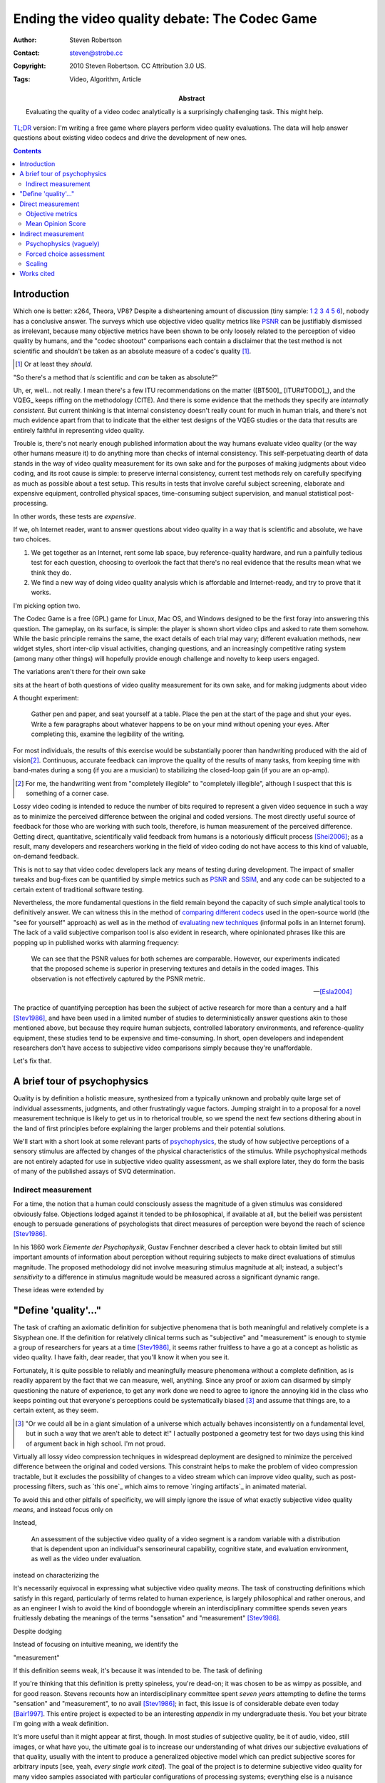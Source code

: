 Ending the video quality debate: The Codec Game
===============================================

:Author: Steven Robertson
:Contact: steven@strobe.cc
:Copyright: 2010 Steven Robertson. CC Attribution 3.0 US.
:Tags: Video, Algorithm, Article
:Abstract:
    Evaluating the quality of a video codec analytically is a surprisingly
    challenging task. This might help.

`TL;DR`__ version: I'm writing a free game where players perform video
quality evaluations. The data will help answer questions about existing
video codecs and drive the development of new ones.

.. __: http://www.urbandictionary.com/define.php?term=tl%3Bdr

.. contents::

Introduction
------------

Which one is better: x264, Theora, VP8? Despite a disheartening amount of
discussion (tiny sample: 1__ 2__ 3__ 4__ 5__ 6__), nobody has a conclusive
answer. The surveys which use objective video quality metrics like PSNR_
can be justifiably dismissed as irrelevant, because many objective metrics
have been shown to be only loosely related to the perception of video
quality by humans, and the "codec shootout" comparisons each contain a
disclaimer that the test method is not scientific and shouldn't be taken as
an absolute measure of a codec's quality [#]_.

.. [#]  Or at least they *should*.

.. __: http://www.osnews.com/story/19019/Theora-vs.-h.264
.. __: http://people.xiph.org/~maikmerten/youtube/
.. __: http://grack.com/blog/2010/01/24/comparing-theora-1-1-1-with-x264/
.. __: http://x264dev.multimedia.cx/?p=292
.. __: http://www.on2.com/index.php?599
.. __: http://multimedia.cx/eggs/vp8-the-savior-codec/

"So there's a method that *is* scientific and *can* be taken as absolute?"

Uh, er, well... not really. I mean there's a few ITU recommendations on the
matter ([BT500]_ [ITUR#TODO]_), and the VQEG_ keeps riffing on the
methodology (CITE). And there is some evidence that the methods they
specify are *internally consistent*. But current thinking is that internal
consistency doesn't really count for much in human trials, and there's
not much evidence apart from that to indicate that the either test designs
of the VQEG studies or the data that results are entirely faithful in
representing video quality.

Trouble is, there's not nearly enough published information about the way
humans evaluate video quality (or the way other humans measure it) to do
anything more than checks of internal consistency. This self-perpetuating
dearth of data stands in the way of video quality measurement for its own
sake and for the purposes of making judgments about video coding, and its
root cause is simple: to preserve internal consistency, current test
methods rely on carefully specifying as much as possible about a test
setup. This results in tests that involve careful subject screening,
elaborate and expensive equipment, controlled physical spaces,
time-consuming subject supervision, and manual statistical
post-processing.

In other words, these tests are *expensive*.

If we, oh Internet reader, want to answer questions about video quality in
a way that is scientific and absolute, we have two choices.

1. We get together as an Internet, rent some lab space, buy
   reference-quality hardware, and run a painfully tedious test for each
   question, choosing to overlook the fact that there's no real evidence
   that the results mean what we think they do.

2. We find a new way of doing video quality analysis which is affordable
   and Internet-ready, and try to prove that it works.

I'm picking option two.

The Codec Game is a free (GPL) game for Linux, Mac OS, and Windows designed
to be the first foray into answering this question. The gameplay, on its
surface, is simple: the player is shown short video clips and asked to rate
them somehow. While the basic principle remains the same, the exact details
of each trial may vary; different evaluation methods, new widget styles,
short inter-clip visual activities, changing questions, and an increasingly
competitive rating system (among many other things) will hopefully provide
enough challenge and novelty to keep users engaged.

The variations aren't there for their own sake





sits at the heart of both questions of video quality measurement for its
own sake, and for making judgments about video
















A thought experiment:

    Gather pen and paper, and seat yourself at a table. Place the pen at
    the start of the page and shut your eyes. Write a few paragraphs about
    whatever happens to be on your mind without opening your eyes. After
    completing this, examine the legibility of the writing.

For most individuals, the results of this exercise would be substantially
poorer than handwriting produced with the aid of vision\ [#]_. Continuous,
accurate feedback can improve the quality of the results of many tasks,
from keeping time with band-mates during a song (if you are a musician) to
stabilizing the closed-loop gain (if you are an op-amp).

.. [#]  For me, the handwriting went from "completely illegible" to
        "completely illegible", although I suspect that this is something
        of a corner case.

Lossy video coding is intended to reduce the number of bits required to
represent a given video sequence in such a way as to minimize the perceived
difference between the original and coded versions. The most directly
useful source of feedback for those who are working with such tools,
therefore, is human measurement of the perceived difference. Getting
direct, quantitative, scientifically valid feedback from humans is a
notoriously difficult process [Shei2006]_; as a result, many developers and
researchers working in the field of video coding do not have access to this
kind of valuable, on-demand feedback.

This is not to say that video codec developers lack any means of testing
during development. The impact of smaller tweaks and bug-fixes can be
quantified by simple metrics such as PSNR_ and SSIM_, and any code
can be subjected to a certain extent of traditional software testing.

.. _PSNR: http://en.wikipedia.org/wiki/PSNR
.. _SSIM: http://en.wikipedia.org/wiki/SSIM

Nevertheless, the more fundamental questions in the field remain beyond the
capacity of such simple analytical tools to definitively answer.  We can
witness this in the method of `comparing different codecs`_ used in the
open-source world (the "see for yourself" approach) as well as in the
method of `evaluating new techniques`_ (informal polls in an Internet
forum).  The lack of a valid subjective comparison tool is also evident in
research, where opinionated phrases like this are popping up in published
works with alarming frequency:

    We can see that the PSNR values for both schemes are comparable.
    However, our experiments indicated that the proposed scheme is superior
    in preserving textures and details in the coded images. This
    observation is not effectively captured by the PSNR metric.

    -- [Esla2004]_

.. _comparing different codecs:
    http://people.xiph.org/~greg/video/ytcompare/comparison.html
.. _evaluating new techniques: http://forum.doom9.org/showthread.php?t=141249

The practice of quantifying perception has been the subject of active
research for more than a century and a half [Stev1986]_, and have been used
in a limited number of studies to deterministically answer questions akin
to those mentioned above, but because they require human subjects,
controlled laboratory environments, and reference-quality equipment, these
studies tend to be expensive and time-consuming. In short, open developers
and independent researchers don't have access to subjective video
comparisons simply because they're unaffordable.

Let's fix that.



A brief tour of psychophysics
-----------------------------

Quality is by definition a holistic measure, synthesized from a typically
unknown and probably quite large set of individual assessments, judgments,
and other frustratingly vague factors. Jumping straight in to a proposal
for a novel measurement technique is likely to get us in to rhetorical
trouble, so we spend the next few sections dithering about in the land of
first principles before explaining the larger problems and their potential
solutions.

We'll start with a short look at some relevant parts of psychophysics_, the
study of how subjective perceptions of a sensory stimulus are affected by
changes of the physical characteristics of the stimulus. While
psychophysical methods are not entirely adapted for use in subjective video
quality assessment, as we shall explore later, they do form the basis of
many of the published assays of SVQ determination.

Indirect measurement
````````````````````

For a time, the notion that a human could consciously assess the magnitude
of a given stimulus was considered obviously false. Objections lodged
against it tended to be philosophical, if available at all, but the belieif
was persistent enough to persuade generations of psychologists that direct
measures of perception were beyond the reach of science [Stev1986]_.

In his 1860 work *Elemente der Psychophysik*, Gustav Fenchner described a
clever hack to obtain limited but still important amounts of information
about perception without requiring subjects to make direct evaluations of
stimulus magnitude. The proposed methodology did not involve measuring
stimulus magnitude at all; instead, a subject's *sensitivity* to a
difference in stimulus magnitude would be measured across a significant
dynamic range.

These ideas were extended by

















"Define 'quality'..."
---------------------

The task of crafting an axiomatic definition for subjective phenomena that
is both meaningful and relatively complete is a Sisyphean one.  If the
definition for relatively clinical terms such as "subjective" and
"measurement" is enough to stymie a group of researchers for years at a
time [Stev1986]_, it seems rather fruitless to have a go at a concept as
holistic as video quality. I have faith, dear reader, that you'll know it
when you see it.

Fortunately, it is quite possible to reliably and meaningfully measure
phenomena without a complete definition, as is readily apparent by the fact
that we can measure, well, anything. Since any proof or axiom can disarmed
by simply questioning the nature of experience, to get any work done we
need to agree to ignore the annoying kid in the class who keeps pointing
out that everyone's perceptions could be systematically biased [#]_ and
assume that things are, to a certain extent, as they seem.

.. [#]  "Or we could all be in a giant simulation of a universe which
        actually behaves inconsistently on a fundamental level, but in such
        a way that we aren't able to detect it!" I actually postponed a
        geometry test for two days using this kind of argument back in high
        school.  I'm not proud.












Virtually all lossy video compression techniques in widespread deployment
are designed to minimize the perceived difference between the original and
coded versions. This constraint helps to make the problem of video
compression tractable, but it excludes the possibility of changes to a
video stream which can improve video quality, such as post-processing
filters, such as `this one`_ which aims to remove `ringing artifacts`_ in
animated material.

To avoid this and other pitfalls of specificity, we will simply ignore the
issue of what exactly subjective video quality *means*, and instead focus
only on

Instead,



    An assessment of the subjective video quality of a video segment is a
    random variable with a distribution that is dependent upon an
    individual's sensorineural capability, cognitive state, and evaluation
    environment, as well as the video under evaluation.




instead on
characterizing the
















It's necessarily equivocal in expressing what subjective video quality
*means*. The task of constructing definitions which satisfy in this regard,
particularly of terms related to human experience, is largely philosophical
and rather onerous, and as an engineer I wish to avoid the kind of
boondoggle wherein an interdisciplinary committee spends seven years
fruitlessly debating the meanings of the terms "sensation" and
"measurement" [Stev1986]_.

Despite dodging



Instead of focusing on intuitive meaning, we identify the

"measurement"


If this definition seems weak, it's because it was intended to be. The task
of defining


If you're thinking that this definition is pretty spineless, you're
dead-on; it was chosen to be as wimpy as possible, and for good reason.
Stevens recounts how an interdisciplinary committee spent *seven years*
attempting to define the terms "sensation" and "measurement", to no avail
[Stev1986]_; in fact, this issue is of considerable debate even today
[Bair1997]_. This entire project is expected to be an interesting
*appendix* in my undergraduate thesis. You bet your bitrate I'm going with
a weak definition.

It's more useful than it might appear at first, though. In most studies of
subjective quality, be it of audio, video, still images, or what have you,
the ultimate goal is to increase our understanding of what drives our
subjective evaluations of that quality, usually with the intent to
produce a generalized objective model which can predict subjective scores
for arbitrary inputs [see, yeah, *every single work cited*]. The goal of the
project is to determine subjective video quality for many video samples
associated with particular configurations of processing systems;
everything else is a nuisance variable. While I hope to present (hopefully)
pretty charts and (possibly) insightful commentary about trends detected in
the nuisance variables — for instance, I'm going to try to craft specific
test sequences which can assess characteristics of the viewing environment,
like the monitor's resolution, color profile, and viewing distance without
relying on the user to accurately report these things — the only thing
I'm interested in documenting academically (with all the attendant effort
in proving the validity of the approach analytically) is the ability to
decorrelate sensorineural state and evaluation environment from video
quality. No effort will be made to prove anything about the meaning or
cause of the numbers that get extracted, just that they're consistent with
other studies. In that sense, the definition is precise and complete, even
if it is cowardly.




Direct measurement
------------------


* We'll start by taking a look at some of the existing techniques for
  measuring video quality, and why they aren't appropriate for the task we
  have in mind. Perhaps you should skip down?

Objective metrics
`````````````````

* One of the most straightforward approaches to measuring video quality is
  the application of an objective metric: an algorithm which will evaluate
  a test sequence and produce one or more scores that indicate the quality
  of the video. The performance of an objective metric is usually
  characterized by their effectiveness at predicting human scores in
  subjective video quality evaluation tasks.

* The most commonly used metrics are "full-reference", meaning they measure
  the perceived *difference* in quality between a particular source video
  and a degraded version of that video, rather than attempt to create an
  abstract assessment of video quality.

  * The simplest methods are pixel-based, like PSNR_ and MSE_. These
    methods are perhaps best described as information-theoretical, and
    don't take much about the human visual system into account.

  * Another family of techniques includes the popular MS-SSIM_. I refer to
    this family as "tuned philosophy": techniques in this family involve
    making abstract statements about subjective video quality in terms of
    particular image characteristics ("users prefer images that are less
    blurry"), finding a metric to evaluate those characteristics, and
    weighting the results based on empirical measurements.

  * A third family includes coders developed using direct assessment of the
    human visual system. [must look into these further]

* In many cases, these techniques are sufficient. For example, a patch to
  an existing coder which increases PSNR is almost always a good thing
  [cite], and SSIM can provide a quick estimate of the quality of a video
  video without requiring visual inspection.

* But they're not sufficient for all purposes. Here's why:

  * Even the best models aren't correlated that strongly with human
    measurements. PSNR has a [whatever] correlation rate, and the current
    champion metric [name] has at best a [whatever] rate. [cite]

  * All studies which measure the correlation have been performed to
    measure the effectiveness of these schemes have been performed *against
    samples including these schemes*. There's no evidence to indicate that
    these tests will continue to accurately assess performance when we
    switch to a different scheme.

* Since video coding development is all about switching to new schemes, we
  need to be able to evaluate these schemes with real human viewers.

Mean Opinion Score
``````````````````

How do existing studies do it?

* The most common approach is to employ a family of techniques related to
  the `Mean Opinion Score`_. The principle of an MOS assessment is simple:
  present the user with a video, and have them rate it on a scale from 1
  (poor) to 5 (excellent). Average this rating across many runs, possibly
  applying a scaling factor. This technique is codified in ITU-T BT-500
  [cite].

.. _mean opinion score: http://en.wikipedia.org/wiki/Mean_opinion_score

* A challenging aspect of MOS measurement techniques is that they depend
  heavily on context. The meanings of '1 to 5' on this scale are not fixed.

  * This can partly be solved by careful ordering of the presentation to
    include videos that scale the full range of quality at the start of the
    presentation, to get the viewer in the right frame of mind, but even
    using this, data can be unusably variable.

  * Another technique, more easily employed with scales that have many more
    possible positions ('1 to 100'), is to include sample clips in the mix,
    and use complex statistical post-processing to adjust the results of
    individual programmers (see [cite] for some background, [cite] for an
    implementation), but this is still pretty fragile.

* Alterations to the measurement system yield more focused results.

  * Difference in Mean Opinion Score and Mean Impairment Score use a
    reference segment against a degraded one. This is less sensitive to
    context and ordering, but the magnitude of a difference is still a
    comparison with history, and so it's still sensitive to environment.

* Controlled studies using direct assessment successfully compensate for
  this by carefully controlling conditions, and their results are quite
  reproducible [cite], which indicates that these techniques work. But the
  process of ensuring that these caveats are respected is expensive and
  slow [cite?]

* We can't afford lab space; we probably don't have enough subjects. We
  want to enlist the Internet at large. To do that, though, we're going to
  need a test that's a *lot* more robust.

Indirect measurement
--------------------


* This section is also rather abstract; perhaps you should skip down?

Psychophysics (vaguely)
```````````````````````

* A bit of history. Extremely glossing.

* Psychophysics: measurement of perception of magnitude of stimulus in
  relation to actual magnitude. Gateway to sensation and perception.

* Fenchner assumed that self-reported measurements of magnitude weren't
  valid, and instead came up with the ingeniously simple method of pairwise
  comparison. This was refined to become signal detection theory.

* Stevens challenged the assumption that self-reported statistics aren't
  valid. He demonstrated that direct assessments were possible.

* The upshot is this: Fenchner didn't trust his subjects to self-report
  accurately. Stevens argued that you can, provided you could keep their
  attention and control their environment. I'm only covering a fraction of
  the debate, see [cite] for more details.

* We want to use the Internet to gather information — the opposite of "keep
  their attention and control their environment". Those Fenchnerian methods
  are suddenly rather attractive.

* One in particular is well-suited for this system. In a `two-alternative
  forced choice` task, a user is presented with two stimuli and asked to
  choose which one possesses more of some characteristic. For instance, a
  user might be shown two videos, and must select the video that is of
  higher quality.

* Over the next few sections, we'll build a statistical basis for 2AFC
  tasks.

Forced choice assessment
````````````````````````

* These next sections are derived in large part from [Keel2002]_ and
  [Wick2002]_. I am not a statistician, and haven't yet vetted this brief
  analysis. If you notice any errors, please comment; I'll update or
  supersede the page if it's necessary.

* The direct result of a single run of a 2AFC task is a true/false
  variable: did the user choose correctly? Over multiple runs, this can be
  aggregated into the proportion of correct responses, `$p_c$`.

* `$p_c$` includes both instances where the user detected the difference,
  and where they got lucky. What we really want to know is the proportion
  of times they actually detected the difference, `$p_d$`.

  * If they detect the difference, we assume they make the correct choice
    each time; in this case, `$p_{c|d} = 1$`.

  * If they do not detect the difference, they are forced to guess which
    sample was correct; in this case, `$p_{c|n} = 0.5$`.

  * The chance that they detected the signal is `$p_d$`; that they did
    not, `$p_n = 1 - p_d$`.

  * Combining these terms and applying a little algebra, we get:

  `$$p_c = p_d \cdot p_{c|d} + p_n \cdot p_{c|n} = p_d + (1 - p_d) \cdot
  0.5 \Rightarrow p_d = 2\cdot p_c - 1$$`

* It's somewhat inconvenient to sling these proportions around all the
  time, so we define a shorthand expression: the `just-noticeable
  difference`_. One JND is defined as a perceptual difference which results
  in `$p_d = 0.5$`.

.. _just-noticeable difference: http://en.wikipedia.org/wiki/JND

* Merely defining a unit doesn't get us anywhere. We could make grand
  assumptions, akin to those made by Fenchner, Weber, Thurstone, and simply
  start trying to build a scale, but there's little basis to believe that
  this is correct and much evidence to indicate that it is not.

* We would like to anchor JNDs to a scale and a probability distribution.

----

* Let us consider a particular viewer, in a particular environment, with a
  particular mental state, evaluating a particular pair of test sequences.
  We assume the following:

  * The only change between the assessment of the first video and the
    second is caused by the assessment activity [#], and that we can either
    remove the effects of this change via stats, or determine that it's
    small enough to ignore.

* We model the value of an internal assessment of video quality as a random
  variable. For ease of explanation, we assume that this variable follows a
  Gaussian distribution; we'll discard this assumption soon.

* Let's label the samples A and B. For this example, we will choose our
  labels such that B has a higher subjective quality than A, and is in that
  sense the correct choice, but it doesn't matter as long as we apply the
  consistent labels to pairs of samples.

* The axis along which we are working is currently completely arbitrary.
  For illustrative purposes, we therefore assign sample A's distribution to
  be the standard normal distribution: `$P_A = N(0, 1)$`. Sample B's
  distribution can be expressed relative to that without any loss of
  generality.

* We can now describe the 2AFC experiment as follows: the user evaluates
  the quality of both test sequences — they sample the two distributions of
  quality — and selects the video that has the higher quality value [#]_.

.. [#]  This ignores the difference between a trial in which the user
        misjudges the quality of the samples, but still chooses a sample
        perceived to be better, and one in which the user believes that
        there is no difference in quality and simply guesses. We'll address
        this in a later section.

* (Figure: stacked graphs, one showing the PDFs of the two samples, another
  showing the convoluted difference PDF)

* In this formulation, the proportion of events in which a change was
  correctly discriminated `$p_d$` corresponds to the probability that the
  value of B was detected as being higher than A. In other words, `$p_d$`
  corresponds to the probability that the difference between the perceived
  quality of the samples is positive.

* We are therefore interested in the distribution of the differences in the
  subjective video qualities assessed for each sample in the study. This
  distribution can be found as the convolution of the distribution of
  quality evaluations for the individual samples. For Gaussian
  distributions, this process simply yields another Gaussian distribution
  with a larger variance.

* Here's the point of all of this. We now have a probability distribution
  which relates a measurable characteristic to the underlying quality
  assessment function in a meaningful way. We are able to extract salient
  characteristics about the quality assessment distributions without
  measuring them; all we need to do is to characterize the difference
  distribution, which can be done easily using the collected data.

* We can now discard the imposition that the underlying quality
  distributions follow a Gaussian distribution. In its place, we add two
  much weaker assumptions:

  * The shape of the distribution of quality assessment for an individual
    sample is not significantly non-Gaussian. (For example, a strongly
    bimodal distribution could compromise the quality of this assessment.)

  * The shape of the individual distributions of quality assessments for a
    pair of samples that are very similar in subjective quality are
    similar.

  * These assumptions are easy to justify when the two samples in a paired
    comparison experiment are from the same source sequence and have been
    degraded by the same coding process. It's possible, however, that these
    assumptions could be violated, particularly where viewer preference
    becomes a concern (e.g. when comparing two videos from different
    sources, or two different coding processes). We'll look at these
    possibilities in a later section.

* With the assumption of a Gaussian distribution of individual values
  lifted, we are free to choose a more effective distribution to model the
  difference ratios.  Evidence suggests that at smaller sample sizes, the
  angular (or 'arcsine') distribution is a better fit at reasonable sample
  sizes [Keel2002]_. We will consider this when we have raw data.


Scaling
```````

*


----

* The 2AFC test design provides a number of benefits for the

* Existing testing methods are challenging because

  * The test environment needs to be carefully controlled for MOS to work
    *on its own*.  Variability not easy to extract across scales? Nonlinear
    behavior follows a different curve for each setup. This all makes it
    harder to decorrelate nuisance variables.

  * Lab space, subjects, physical interaction. Not easy for everyone.

  * Subject procurement and conditions. [#] Experts rate higher.

  * Fatigue vs inter-session variability, plus priming time

* DMOS is too contextual on its own; in fact, ITU-T Rec. B-500.11
  techniques are all too finicky to employ here without prior evidence of
  their effectiveness in highly variable test environments.




* Study of "user confusion", but turns out it's still quite effective
  for local phenomena. [cite]

* This solves some problems:

  * Less affected by context events

  * Less priming time required

  * Independence of most trials, users, variables, etc.

* On its own, independence doesn't do much for us. However, using
  multivariate analysis techniques, we can decorrelate many nuisance
  variables from scores.

* Basic approach: bin users based on performance on certain test samples.

  * Test samples can be natural, or artificially designed to highlight a
    certain characteristic of the test setup (e.g. color balance,
    sensitivity to very dark images)

  * Within a bin, we fit the "quality sensitivity function" to
    compensate for nonlinearities, and rescale it to match a normalized
    reference

  * Testing of correctness of binning is both easy and automatic: just
    throw in extra test segments but don't use them in the binning
    calculations

  * Binning will be done discretely (best-fit bin) at first, but later
    explore other decorrelation techniques

* This system is in theory able to remove the effects of hardware
  differences, most contextual effects, even possibly personal preference
  in cross-video situations (provided that personal preference is not
  simply another Gaussian variable; f.ex, preference for blur in images
  could well be bimodal [cite])

* Plus, it is (in my totally subjective personal opinion) just more fun,
  which is a relevant concern when trying to get internet people to do it.

----

Well, if you love it so much...

* It *is* used, but only in some procedures, and only on a local scale (to
  calibrate rescaling experiments).

* It's not often employed any more in wider studies because:

  * It requires a lot of tests. I mean a *lot*.

  * Unit basis doesn't necessarily scale. (See Stevens, Fenchner argument).

* This makes it less desirable for laboratory-scale video quality
  assessment for the purposes of evaluating and constructing objective
  metrics. But this is not what we're going for here. We prefer "robust" to
  "generalized", and this affects our decision to start by using paired
  comparisons.


Works cited
-----------

.. _psychophysics: http://en.wikipedia.org/wiki/Psychophysics

.. [Stev1986]   Stevens, S. S., & Stevens, G. (1986). *Psychophysics:
                Introduction to its perceptual, neural, and social
                prospects.* New Brunswick, U.S.A.: Transaction Books.
                `Google Books`__.

.. __: http://books.google.com/books?id=r5JOHlXX8bgC

.. [Bair1997]   Baird, J. C. (1997). *Sensation and judgment:
                Complementarity theory of psychophysics.* Scientific
                psychology series.  Mahwah, N.J.: Lawrence Erlbaum
                Associates. `Google Books`__, which to my great amusement
                classifies the work as 'Juvenile Nonfiction'.

.. __: http://books.google.com/books?id=huh-AAAAMAAJ

.. [Keel2002]   Keelan, Brian W. *Handbook of Image Quality*, 2002.  Marcel
                Dekker, Inc. `Google Books`__.

.. __: http://www.google.com/books?id=E45MTZn17gEC

.. [Wick2002]   Wickens, T. D. (2002). *Elementary signal detection
                theory*.  Oxford: Oxford University Press. `Google
                Books`__.

.. __: http://www.google.com/books?id=s3pGN_se4v0C

.. [Wink2006]   Winkler, S. (2005). Digital video quality: Vision models
                and metrics. Chichester, West Sussex: J. Wiley & Sons.
                `Google Books`__.

.. __: http://books.google.com/books?id=NDNfMaht37cC


.. [Esla2004]   Eslami, R.; Radha, H.; , "Wavelet-based contourlet transform
                and its application to image coding," *Image Processing, 2004.
                ICIP '04. 2004 International Conference on*, vol.5, no., pp.
                3189- 3192 Vol. 5, 24-27 Oct. 2004. DOI:
                `10.1109/ICIP.2004.1421791`__

.. __: http://dx.doi.org/10.1109/ICIP.2004.1421791

.. [Shei2006]   Sheikh, H.R.; Sabir, M.F.; Bovik, A.C., "A Statistical
                Evaluation of Recent Full Reference Image Quality
                Assessment Algorithms," Image Processing, IEEE Transactions
                on , vol.15, no.11, pp.3440-3451, Nov.  2006. DOI:
                `10.1109/TIP.2006.881959`__

.. __: http://dx.doi.org/10.1109/TIP.2006.881959

